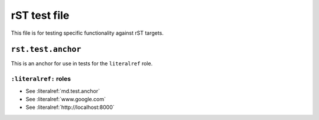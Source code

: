 rST test file
=============

This file is for testing specific functionality against rST targets.


.. _rst.test.anchor:

``rst.test.anchor``
-------------------

This is an anchor for use in tests for the ``literalref`` role.

``:literalref:`` roles
**********************

* See :literalref:`md.test.anchor`
* See :literalref:`www.google.com`
* See :literalref:`http://localhost:8000`
